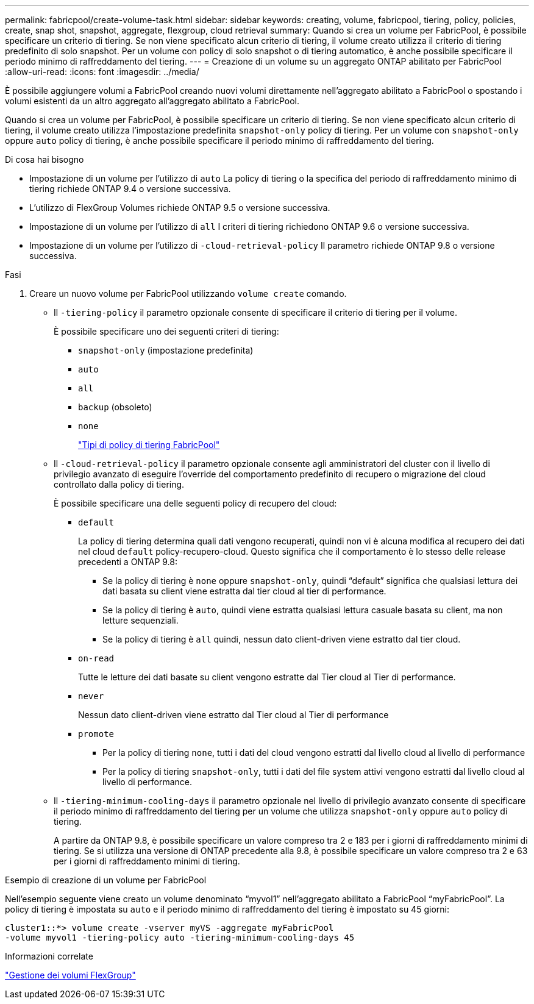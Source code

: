 ---
permalink: fabricpool/create-volume-task.html 
sidebar: sidebar 
keywords: creating, volume, fabricpool, tiering, policy, policies, create, snap shot, snapshot, aggregate, flexgroup, cloud retrieval 
summary: Quando si crea un volume per FabricPool, è possibile specificare un criterio di tiering. Se non viene specificato alcun criterio di tiering, il volume creato utilizza il criterio di tiering predefinito di solo snapshot. Per un volume con policy di solo snapshot o di tiering automatico, è anche possibile specificare il periodo minimo di raffreddamento del tiering. 
---
= Creazione di un volume su un aggregato ONTAP abilitato per FabricPool
:allow-uri-read: 
:icons: font
:imagesdir: ../media/


[role="lead"]
È possibile aggiungere volumi a FabricPool creando nuovi volumi direttamente nell'aggregato abilitato a FabricPool o spostando i volumi esistenti da un altro aggregato all'aggregato abilitato a FabricPool.

Quando si crea un volume per FabricPool, è possibile specificare un criterio di tiering. Se non viene specificato alcun criterio di tiering, il volume creato utilizza l'impostazione predefinita `snapshot-only` policy di tiering. Per un volume con `snapshot-only` oppure `auto` policy di tiering, è anche possibile specificare il periodo minimo di raffreddamento del tiering.

.Di cosa hai bisogno
* Impostazione di un volume per l'utilizzo di `auto` La policy di tiering o la specifica del periodo di raffreddamento minimo di tiering richiede ONTAP 9.4 o versione successiva.
* L'utilizzo di FlexGroup Volumes richiede ONTAP 9.5 o versione successiva.
* Impostazione di un volume per l'utilizzo di `all` I criteri di tiering richiedono ONTAP 9.6 o versione successiva.
* Impostazione di un volume per l'utilizzo di `-cloud-retrieval-policy` Il parametro richiede ONTAP 9.8 o versione successiva.


.Fasi
. Creare un nuovo volume per FabricPool utilizzando `volume create` comando.
+
** Il `-tiering-policy` il parametro opzionale consente di specificare il criterio di tiering per il volume.
+
È possibile specificare uno dei seguenti criteri di tiering:

+
*** `snapshot-only` (impostazione predefinita)
*** `auto`
*** `all`
*** `backup` (obsoleto)
*** `none`
+
link:tiering-policies-concept.html#types-of-fabricpool-tiering-policies["Tipi di policy di tiering FabricPool"]



** Il `-cloud-retrieval-policy` il parametro opzionale consente agli amministratori del cluster con il livello di privilegio avanzato di eseguire l'override del comportamento predefinito di recupero o migrazione del cloud controllato dalla policy di tiering.
+
È possibile specificare una delle seguenti policy di recupero del cloud:

+
*** `default`
+
La policy di tiering determina quali dati vengono recuperati, quindi non vi è alcuna modifica al recupero dei dati nel cloud `default` policy-recupero-cloud. Questo significa che il comportamento è lo stesso delle release precedenti a ONTAP 9.8:

+
**** Se la policy di tiering è `none` oppure `snapshot-only`, quindi "`default`" significa che qualsiasi lettura dei dati basata su client viene estratta dal tier cloud al tier di performance.
**** Se la policy di tiering è `auto`, quindi viene estratta qualsiasi lettura casuale basata su client, ma non letture sequenziali.
**** Se la policy di tiering è `all` quindi, nessun dato client-driven viene estratto dal tier cloud.


*** `on-read`
+
Tutte le letture dei dati basate su client vengono estratte dal Tier cloud al Tier di performance.

*** `never`
+
Nessun dato client-driven viene estratto dal Tier cloud al Tier di performance

*** `promote`
+
**** Per la policy di tiering `none`, tutti i dati del cloud vengono estratti dal livello cloud al livello di performance
**** Per la policy di tiering `snapshot-only`, tutti i dati del file system attivi vengono estratti dal livello cloud al livello di performance.




** Il `-tiering-minimum-cooling-days` il parametro opzionale nel livello di privilegio avanzato consente di specificare il periodo minimo di raffreddamento del tiering per un volume che utilizza `snapshot-only` oppure `auto` policy di tiering.
+
A partire da ONTAP 9.8, è possibile specificare un valore compreso tra 2 e 183 per i giorni di raffreddamento minimi di tiering. Se si utilizza una versione di ONTAP precedente alla 9.8, è possibile specificare un valore compreso tra 2 e 63 per i giorni di raffreddamento minimi di tiering.





.Esempio di creazione di un volume per FabricPool
Nell'esempio seguente viene creato un volume denominato "`myvol1`" nell'aggregato abilitato a FabricPool "`myFabricPool`". La policy di tiering è impostata su `auto` e il periodo minimo di raffreddamento del tiering è impostato su 45 giorni:

[listing]
----
cluster1::*> volume create -vserver myVS -aggregate myFabricPool
-volume myvol1 -tiering-policy auto -tiering-minimum-cooling-days 45
----
.Informazioni correlate
link:../flexgroup/index.html["Gestione dei volumi FlexGroup"]
